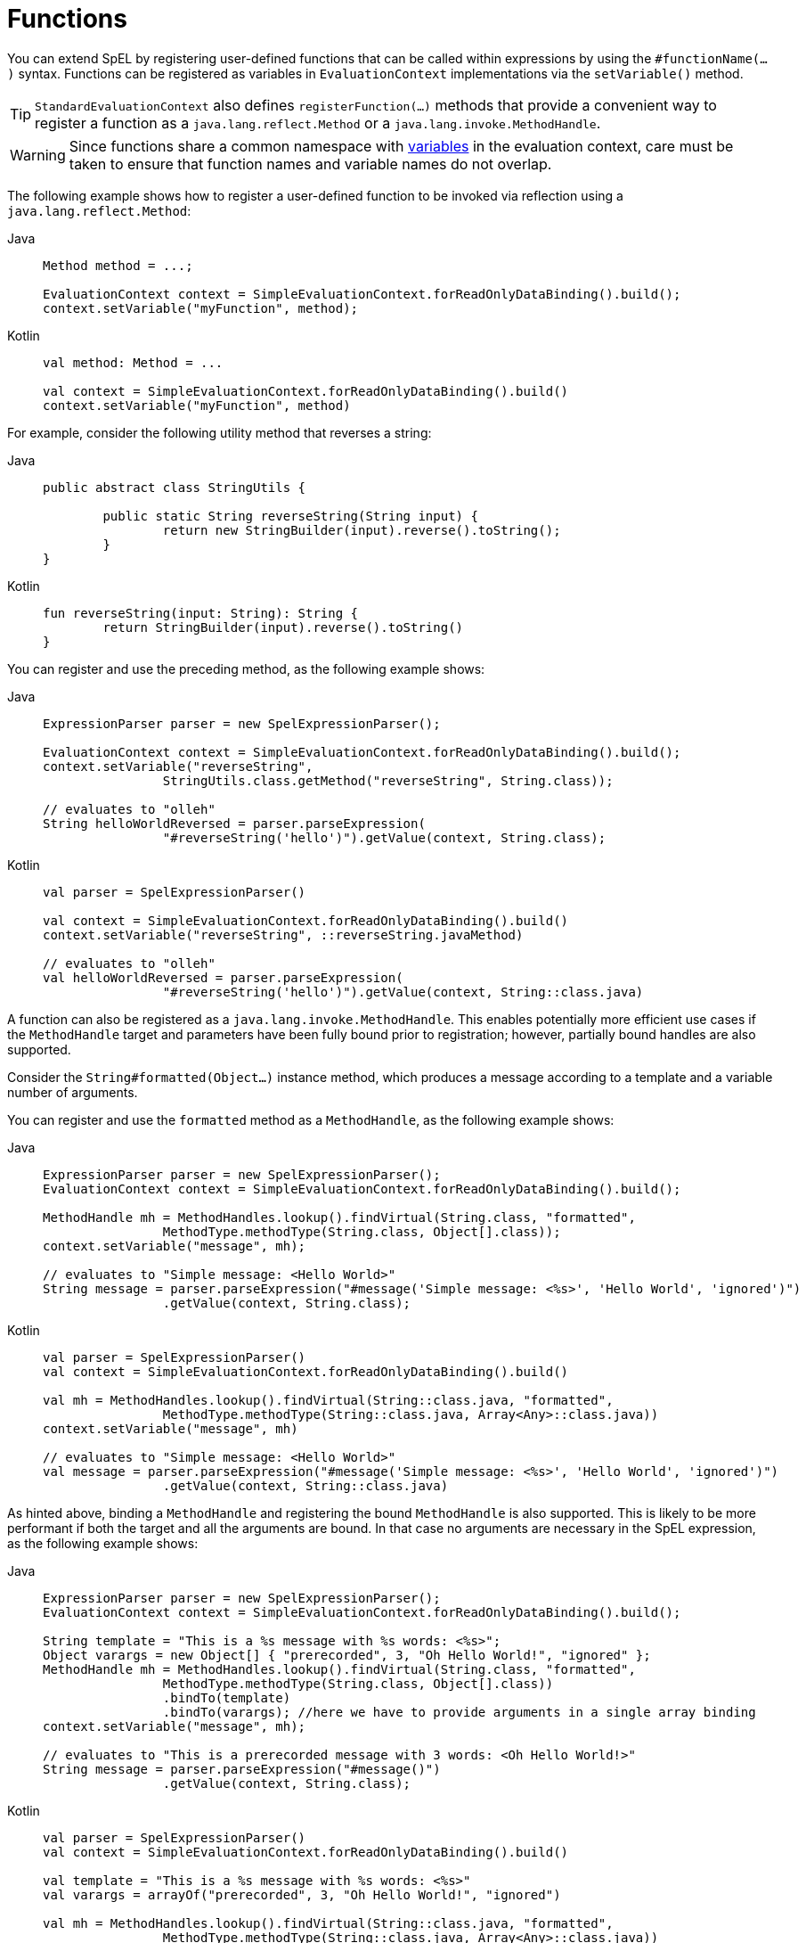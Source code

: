 [[expressions-ref-functions]]
= Functions

You can extend SpEL by registering user-defined functions that can be called within
expressions by using the `#functionName(...)` syntax. Functions can be registered as
variables in `EvaluationContext` implementations via the `setVariable()` method.

[TIP]
====
`StandardEvaluationContext` also defines `registerFunction(...)` methods that provide a
convenient way to register a function as a `java.lang.reflect.Method` or a
`java.lang.invoke.MethodHandle`.
====

[WARNING]
====
Since functions share a common namespace with
xref:core/expressions/language-ref/variables.adoc[variables] in the evaluation context,
care must be taken to ensure that function names and variable names do not overlap.
====

The following example shows how to register a user-defined function to be invoked via
reflection using a `java.lang.reflect.Method`:

[tabs]
======
Java::
+
[source,java,indent=0,subs="verbatim,quotes",role="primary"]
----
	Method method = ...;

	EvaluationContext context = SimpleEvaluationContext.forReadOnlyDataBinding().build();
	context.setVariable("myFunction", method);
----

Kotlin::
+
[source,kotlin,indent=0,subs="verbatim,quotes",role="secondary"]
----
	val method: Method = ...

	val context = SimpleEvaluationContext.forReadOnlyDataBinding().build()
	context.setVariable("myFunction", method)
----
======

For example, consider the following utility method that reverses a string:

[tabs]
======
Java::
+
[source,java,indent=0,subs="verbatim,quotes",role="primary"]
----
	public abstract class StringUtils {

		public static String reverseString(String input) {
			return new StringBuilder(input).reverse().toString();
		}
	}
----

Kotlin::
+
[source,kotlin,indent=0,subs="verbatim,quotes",role="secondary"]
----
	fun reverseString(input: String): String {
		return StringBuilder(input).reverse().toString()
	}
----
======

You can register and use the preceding method, as the following example shows:

[tabs]
======
Java::
+
[source,java,indent=0,subs="verbatim,quotes",role="primary"]
----
	ExpressionParser parser = new SpelExpressionParser();

	EvaluationContext context = SimpleEvaluationContext.forReadOnlyDataBinding().build();
	context.setVariable("reverseString",
			StringUtils.class.getMethod("reverseString", String.class));

	// evaluates to "olleh"
	String helloWorldReversed = parser.parseExpression(
			"#reverseString('hello')").getValue(context, String.class);
----

Kotlin::
+
[source,kotlin,indent=0,subs="verbatim,quotes",role="secondary"]
----
	val parser = SpelExpressionParser()

	val context = SimpleEvaluationContext.forReadOnlyDataBinding().build()
	context.setVariable("reverseString", ::reverseString.javaMethod)

	// evaluates to "olleh"
	val helloWorldReversed = parser.parseExpression(
			"#reverseString('hello')").getValue(context, String::class.java)
----
======

A function can also be registered as a `java.lang.invoke.MethodHandle`. This enables
potentially more efficient use cases if the `MethodHandle` target and parameters have
been fully bound prior to registration; however, partially bound handles are also
supported.

Consider the `String#formatted(Object...)` instance method, which produces a message
according to a template and a variable number of arguments.

You can register and use the `formatted` method as a `MethodHandle`, as the following
example shows:

[tabs]
======
Java::
+
[source,java,indent=0,subs="verbatim,quotes",role="primary"]
----
	ExpressionParser parser = new SpelExpressionParser();
	EvaluationContext context = SimpleEvaluationContext.forReadOnlyDataBinding().build();

	MethodHandle mh = MethodHandles.lookup().findVirtual(String.class, "formatted",
			MethodType.methodType(String.class, Object[].class));
	context.setVariable("message", mh);

	// evaluates to "Simple message: <Hello World>"
	String message = parser.parseExpression("#message('Simple message: <%s>', 'Hello World', 'ignored')")
			.getValue(context, String.class);
----

Kotlin::
+
[source,kotlin,indent=0,subs="verbatim,quotes",role="secondary"]
----
	val parser = SpelExpressionParser()
	val context = SimpleEvaluationContext.forReadOnlyDataBinding().build()

	val mh = MethodHandles.lookup().findVirtual(String::class.java, "formatted",
			MethodType.methodType(String::class.java, Array<Any>::class.java))
	context.setVariable("message", mh)

	// evaluates to "Simple message: <Hello World>"
	val message = parser.parseExpression("#message('Simple message: <%s>', 'Hello World', 'ignored')")
			.getValue(context, String::class.java)
----
======

As hinted above, binding a `MethodHandle` and registering the bound `MethodHandle` is also
supported. This is likely to be more performant if both the target and all the arguments
are bound. In that case no arguments are necessary in the SpEL expression, as the
following example shows:

[tabs]
======
Java::
+
[source,java,indent=0,subs="verbatim,quotes",role="primary"]
----
	ExpressionParser parser = new SpelExpressionParser();
	EvaluationContext context = SimpleEvaluationContext.forReadOnlyDataBinding().build();

	String template = "This is a %s message with %s words: <%s>";
	Object varargs = new Object[] { "prerecorded", 3, "Oh Hello World!", "ignored" };
	MethodHandle mh = MethodHandles.lookup().findVirtual(String.class, "formatted",
			MethodType.methodType(String.class, Object[].class))
			.bindTo(template)
			.bindTo(varargs); //here we have to provide arguments in a single array binding
	context.setVariable("message", mh);

	// evaluates to "This is a prerecorded message with 3 words: <Oh Hello World!>"
	String message = parser.parseExpression("#message()")
			.getValue(context, String.class);
----

Kotlin::
+
[source,kotlin,indent=0,subs="verbatim,quotes",role="secondary"]
----
	val parser = SpelExpressionParser()
	val context = SimpleEvaluationContext.forReadOnlyDataBinding().build()

	val template = "This is a %s message with %s words: <%s>"
	val varargs = arrayOf("prerecorded", 3, "Oh Hello World!", "ignored")

	val mh = MethodHandles.lookup().findVirtual(String::class.java, "formatted",
			MethodType.methodType(String::class.java, Array<Any>::class.java))
			.bindTo(template)
			.bindTo(varargs) //here we have to provide arguments in a single array binding
	context.setVariable("message", mh)

	// evaluates to "This is a prerecorded message with 3 words: <Oh Hello World!>"
	val message = parser.parseExpression("#message()")
			.getValue(context, String::class.java)
----
======



